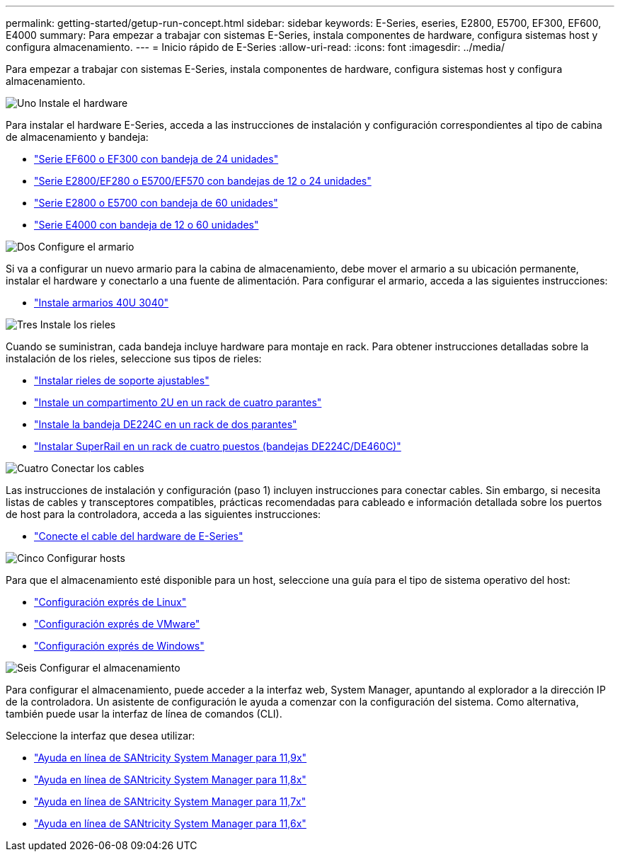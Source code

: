 ---
permalink: getting-started/getup-run-concept.html 
sidebar: sidebar 
keywords: E-Series, eseries, E2800, E5700, EF300, EF600, E4000 
summary: Para empezar a trabajar con sistemas E-Series, instala componentes de hardware, configura sistemas host y configura almacenamiento. 
---
= Inicio rápido de E-Series
:allow-uri-read: 
:icons: font
:imagesdir: ../media/


[role="lead"]
Para empezar a trabajar con sistemas E-Series, instala componentes de hardware, configura sistemas host y configura almacenamiento.

.image:https://raw.githubusercontent.com/NetAppDocs/common/main/media/number-1.png["Uno"] Instale el hardware
[role="quick-margin-para"]
Para instalar el hardware E-Series, acceda a las instrucciones de instalación y configuración correspondientes al tipo de cabina de almacenamiento y bandeja:

[role="quick-margin-list"]
* link:../install-hw-ef600/index.html["Serie EF600 o EF300 con bandeja de 24 unidades"^]
* https://library.netapp.com/ecm/ecm_download_file/ECMLP2842063["Serie E2800/EF280 o E5700/EF570 con bandejas de 12 o 24 unidades"^]
* https://library.netapp.com/ecm/ecm_download_file/ECMLP2842061["Serie E2800 o E5700 con bandeja de 60 unidades"^]
* link:../install-hw-e4000/index.html["Serie E4000 con bandeja de 12 o 60 unidades"^]


.image:https://raw.githubusercontent.com/NetAppDocs/common/main/media/number-2.png["Dos"] Configure el armario
[role="quick-margin-para"]
Si va a configurar un nuevo armario para la cabina de almacenamiento, debe mover el armario a su ubicación permanente, instalar el hardware y conectarlo a una fuente de alimentación. Para configurar el armario, acceda a las siguientes instrucciones:

[role="quick-margin-list"]
* link:../install-hw-cabinet/index.html["Instale armarios 40U 3040"^]


.image:https://raw.githubusercontent.com/NetAppDocs/common/main/media/number-3.png["Tres"] Instale los rieles
[role="quick-margin-para"]
Cuando se suministran, cada bandeja incluye hardware para montaje en rack. Para obtener instrucciones detalladas sobre la instalación de los rieles, seleccione sus tipos de rieles:

[role="quick-margin-list"]
* https://mysupport.netapp.com/ecm/ecm_download_file/ECMP1652045["Instalar rieles de soporte ajustables"^]
* https://mysupport.netapp.com/ecm/ecm_download_file/ECMLP2484194["Instale un compartimento 2U en un rack de cuatro parantes"^]
* https://mysupport.netapp.com/ecm/ecm_download_file/ECMM1280302["Instale la bandeja DE224C en un rack de dos parantes"^]
* http://docs.netapp.com/platstor/topic/com.netapp.doc.hw-rail-superrail/home.html["Instalar SuperRail en un rack de cuatro puestos (bandejas DE224C/DE460C)"^]


.image:https://raw.githubusercontent.com/NetAppDocs/common/main/media/number-4.png["Cuatro"] Conectar los cables
[role="quick-margin-para"]
Las instrucciones de instalación y configuración (paso 1) incluyen instrucciones para conectar cables. Sin embargo, si necesita listas de cables y transceptores compatibles, prácticas recomendadas para cableado e información detallada sobre los puertos de host para la controladora, acceda a las siguientes instrucciones:

[role="quick-margin-list"]
* link:../install-hw-cabling/index.html["Conecte el cable del hardware de E-Series"^]


.image:https://raw.githubusercontent.com/NetAppDocs/common/main/media/number-5.png["Cinco"] Configurar hosts
[role="quick-margin-para"]
Para que el almacenamiento esté disponible para un host, seleccione una guía para el tipo de sistema operativo del host:

[role="quick-margin-list"]
* link:../config-linux/index.html["Configuración exprés de Linux"^]
* link:../config-vmware/index.html["Configuración exprés de VMware"^]
* link:../config-windows/index.html["Configuración exprés de Windows"^]


.image:https://raw.githubusercontent.com/NetAppDocs/common/main/media/number-6.png["Seis"] Configurar el almacenamiento
[role="quick-margin-para"]
Para configurar el almacenamiento, puede acceder a la interfaz web, System Manager, apuntando al explorador a la dirección IP de la controladora. Un asistente de configuración le ayuda a comenzar con la configuración del sistema. Como alternativa, también puede usar la interfaz de línea de comandos (CLI).

[role="quick-margin-para"]
Seleccione la interfaz que desea utilizar:

[role="quick-margin-list"]
* https://docs.netapp.com/us-en/e-series-santricity/system-manager/index.html["Ayuda en línea de SANtricity System Manager para 11,9x"^]
* https://docs.netapp.com/us-en/e-series-santricity-118/system-manager/index.html["Ayuda en línea de SANtricity System Manager para 11,8x"^]
* https://docs.netapp.com/us-en/e-series-santricity-117/system-manager/index.html["Ayuda en línea de SANtricity System Manager para 11,7x"^]
* https://docs.netapp.com/us-en/e-series-santricity-116/index.html["Ayuda en línea de SANtricity System Manager para 11,6x"^]

